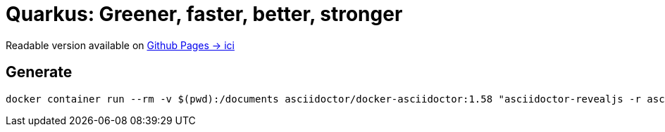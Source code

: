 = Quarkus: Greener, faster, better, stronger

Readable version available on https://jtama.github.io/quarkus-greener-better-faster-stronger/#/[Github Pages -> ici]

== Generate

[source,bash]
----
docker container run --rm -v $(pwd):/documents asciidoctor/docker-asciidoctor:1.58 "asciidoctor-revealjs -r asciidoctor-diagram /documents/index.adoc"
----


